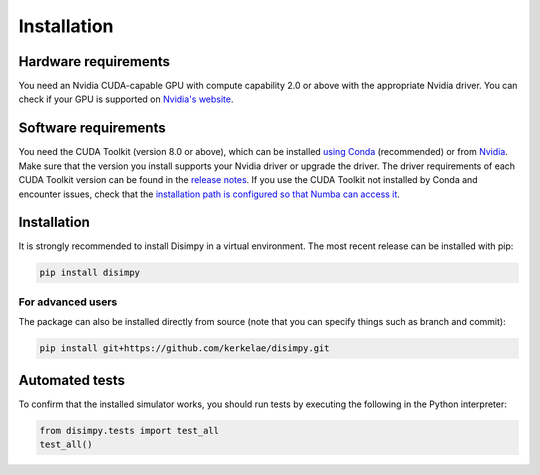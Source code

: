 ************
Installation
************

Hardware requirements
#####################

You need an Nvidia CUDA-capable GPU with compute capability 2.0 or above with
the appropriate Nvidia driver. You can check if your GPU is supported on
`Nvidia's website <https://developer.nvidia.com/cuda-gpus>`_.

Software requirements
#####################

You need the CUDA Toolkit (version 8.0 or above), which can be installed `using
Conda <https://numba.pydata.org/numba-doc/dev/cuda/overview.html#software>`_
(recommended) or from `Nvidia <https://developer.nvidia.com/cuda-toolkit>`_.
Make sure that the version you install supports your Nvidia driver or upgrade
the driver. The driver requirements of each CUDA Toolkit version can be found in
the `release notes <https://developer.nvidia.com/cuda-toolkit-archive>`_. If you
use the CUDA Toolkit not installed by Conda and encounter issues, check that the
`installation path is configured so that Numba can access it
<https://numba.pydata.org/numba-doc/dev/cuda/overview.html#setting-cuda-installation-path>`_.

Installation
############

It is strongly recommended to install Disimpy in a virtual environment. The
most recent release can be installed with pip:

.. code-block::

    pip install disimpy

For advanced users
******************

The package can also be installed directly from source (note that you can
specify things such as branch and commit):

.. code-block::

    pip install git+https://github.com/kerkelae/disimpy.git

Automated tests
###############

To confirm that the installed simulator works, you should run tests by executing
the following in the Python interpreter:

.. code-block:: python

   from disimpy.tests import test_all
   test_all()
